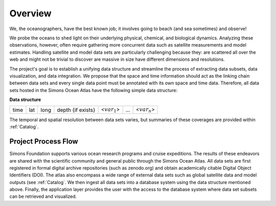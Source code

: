 


.. _Simons: https://www.simonsfoundation.org/




Overview
========

.. figure:: ../_static/caustics_grid.png
   :scale: 70 %
   :align: center

We, the oceanographers, have the best known job; it involves going to beach (and sea sometimes) and observe!

We probe the oceans to shed light on their underlying physical, chemical, and biological dynamics. Analyzing these observations, however, often require gathering more concurrent data such as satellite measurements and model estimates. Handling satellite and model data sets are particularly challenging because they:
are scattered all over the web and might not be trivial to discover
are massive in size
have different dimensions and resolutions.

The project's goal is to establish a unifying data structure and streamline the process of extracting data subsets, data visualization, and data integration. We propose that the space and time information should act as the linking chain between data sets and every single data point must be annotated with its own space and time data. Therefore, all data sets hosted in the Simons Ocean Atlas have the following simple data structure:

**Data structure**

+------+-----+------+-------------------+-----------------+-----+-----------------+
| time | lat | long | depth {if exists} | <:math:`var_1`> | ... | <:math:`var_n`> |
+------+-----+------+-------------------+-----------------+-----+-----------------+

The temporal and spatial resolution between data sets varies, but summaries of these coverages are provided within :ref:`Catalog`.


Project Process Flow
^^^^^^^^^^^^^^^^^^^^

Simons Foundation supports various ocean research programs and cruise expeditions. The results of these endeavors are shared with the scientific community and general public through the Simons Ocean Atlas. All data sets are first registered in formal digital archive repositories (such as zenodo.org) and obtain academically citable Digital Object Identifiers (DOI). The atlas also encompass a wide range of external data sets such as global satellite data and model outputs (see  :ref:`Catalog`. We then ingest all data sets into a database system using the data structure mentioned above.  Finally, the application layer provides the user with the access to the database system where data set subsets can be retrieved and visualized.
